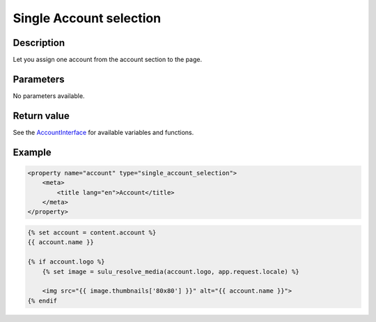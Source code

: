 Single Account selection
========================

Description
-----------

Let you assign one account from the account section to the page.

Parameters
----------

No parameters available.

Return value
------------

See the AccountInterface_ for available variables and functions.

Example
-------

.. code-block:: xml

    <property name="account" type="single_account_selection">
        <meta>
            <title lang="en">Account</title>
        </meta>
    </property>

.. code-block:: twig

    {% set account = content.account %}
    {{ account.name }}

    {% if account.logo %}
        {% set image = sulu_resolve_media(account.logo, app.request.locale) %}

        <img src="{{ image.thumbnails['80x80'] }}" alt="{{ account.name }}">
    {% endif

.. _AccountInterface: https://github.com/sulu/sulu/blob/master/src/Sulu/Bundle/ContactBundle/Entity/AccountInterface.php
